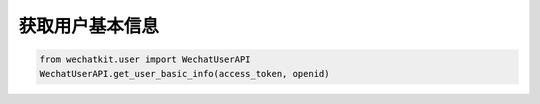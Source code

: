 获取用户基本信息
==================

.. code-block:: python

    from wechatkit.user import WechatUserAPI
    WechatUserAPI.get_user_basic_info(access_token, openid)
